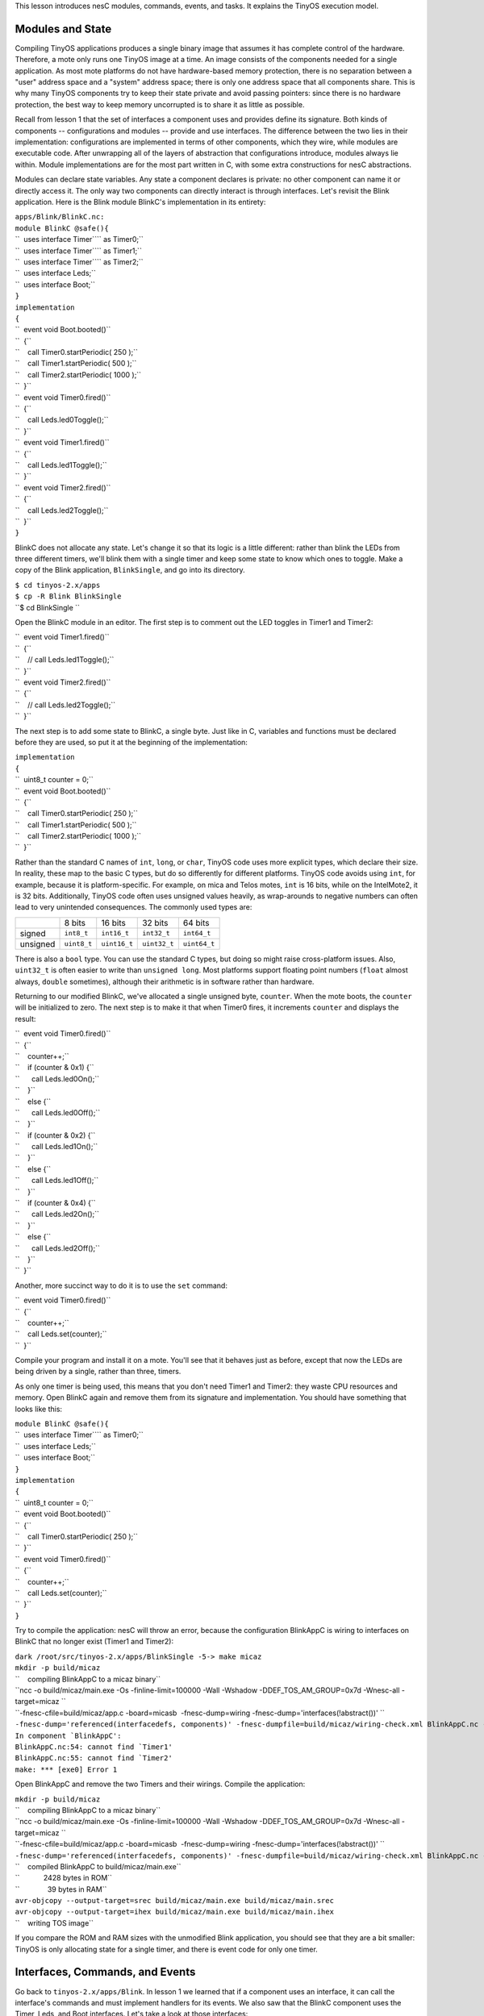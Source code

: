 This lesson introduces nesC modules, commands, events, and tasks. It
explains the TinyOS execution model.

.. _modules_and_state:

Modules and State
=================

Compiling TinyOS applications produces a single binary image that
assumes it has complete control of the hardware. Therefore, a mote only
runs one TinyOS image at a time. An image consists of the components
needed for a single application. As most mote platforms do not have
hardware-based memory protection, there is no separation between a
"user" address space and a "system" address space; there is only one
address space that all components share. This is why many TinyOS
components try to keep their state private and avoid passing pointers:
since there is no hardware protection, the best way to keep memory
uncorrupted is to share it as little as possible.

Recall from lesson 1 that the set of interfaces a component uses and
provides define its signature. Both kinds of components --
configurations and modules -- provide and use interfaces. The difference
between the two lies in their implementation: configurations are
implemented in terms of other components, which they wire, while modules
are executable code. After unwrapping all of the layers of abstraction
that configurations introduce, modules always lie within. Module
implementations are for the most part written in C, with some extra
constructions for nesC abstractions.

Modules can declare state variables. Any state a component declares is
private: no other component can name it or directly access it. The only
way two components can directly interact is through interfaces. Let's
revisit the Blink application. Here is the Blink module BlinkC's
implementation in its entirety:

| ``apps/Blink/BlinkC.nc:``
| ``module BlinkC @safe(){``
| ``  uses interface Timer``\ \ `` as Timer0;``
| ``  uses interface Timer``\ \ `` as Timer1;``
| ``  uses interface Timer``\ \ `` as Timer2;``
| ``  uses interface Leds;``
| ``  uses interface Boot;``
| ``}``
| ``implementation``
| ``{``
| ``  event void Boot.booted()``
| ``  {``
| ``    call Timer0.startPeriodic( 250 );``
| ``    call Timer1.startPeriodic( 500 );``
| ``    call Timer2.startPeriodic( 1000 );``
| ``  }``
| ``  event void Timer0.fired()``
| ``  {``
| ``    call Leds.led0Toggle();``
| ``  }``
| ``  event void Timer1.fired()``
| ``  {``
| ``    call Leds.led1Toggle();``
| ``  }``
| ``  event void Timer2.fired()``
| ``  {``
| ``    call Leds.led2Toggle();``
| ``  }``
| ``}``

BlinkC does not allocate any state. Let's change it so that its logic is
a little different: rather than blink the LEDs from three different
timers, we'll blink them with a single timer and keep some state to know
which ones to toggle. Make a copy of the Blink application,
``BlinkSingle``, and go into its directory.

| ``$ cd tinyos-2.x/apps``
| ``$ cp -R Blink BlinkSingle``
| ``$ cd BlinkSingle ``

Open the BlinkC module in an editor. The first step is to comment out
the LED toggles in Timer1 and Timer2:

| ``  event void Timer1.fired()``
| ``  {``
| ``    // call Leds.led1Toggle();``
| ``  }``
| ``  event void Timer2.fired()``
| ``  {``
| ``    // call Leds.led2Toggle();``
| ``  }``

The next step is to add some state to BlinkC, a single byte. Just like
in C, variables and functions must be declared before they are used, so
put it at the beginning of the implementation:

| ``implementation``
| ``{``
| ``  uint8_t counter = 0;``
| ``  event void Boot.booted()``
| ``  {``
| ``    call Timer0.startPeriodic( 250 );``
| ``    call Timer1.startPeriodic( 500 );``
| ``    call Timer2.startPeriodic( 1000 );``
| ``  }``

Rather than the standard C names of ``int``, ``long``, or ``char``,
TinyOS code uses more explicit types, which declare their size. In
reality, these map to the basic C types, but do so differently for
different platforms. TinyOS code avoids using ``int``, for example,
because it is platform-specific. For example, on mica and Telos motes,
``int`` is 16 bits, while on the IntelMote2, it is 32 bits.
Additionally, TinyOS code often uses unsigned values heavily, as
wrap-arounds to negative numbers can often lead to very unintended
consequences. The commonly used types are:

.. raw:: html

   <center>

======== =========== ============ ============ ============
\        8 bits      16 bits      32 bits      64 bits
signed   ``int8_t``  ``int16_t``  ``int32_t``  ``int64_t``
unsigned ``uint8_t`` ``uint16_t`` ``uint32_t`` ``uint64_t``
======== =========== ============ ============ ============

.. raw:: html

   </center>

There is also a ``bool`` type. You can use the standard C types, but
doing so might raise cross-platform issues. Also, ``uint32_t`` is often
easier to write than ``unsigned long``. Most platforms support floating
point numbers (``float`` almost always, ``double`` sometimes), although
their arithmetic is in software rather than hardware.

Returning to our modified BlinkC, we've allocated a single unsigned
byte, ``counter``. When the mote boots, the ``counter`` will be
initialized to zero. The next step is to make it that when Timer0 fires,
it increments ``counter`` and displays the result:

| ``  event void Timer0.fired()``
| ``  {``
| ``    counter++;``
| ``    if (counter & 0x1) {``
| ``      call Leds.led0On();``
| ``    }``
| ``    else {``
| ``      call Leds.led0Off();``
| ``    }``
| ``    if (counter & 0x2) {``
| ``      call Leds.led1On();``
| ``    }``
| ``    else {``
| ``      call Leds.led1Off();``
| ``    }``
| ``    if (counter & 0x4) {``
| ``      call Leds.led2On();``
| ``    }``
| ``    else {``
| ``      call Leds.led2Off();``
| ``    }``
| ``  }``

Another, more succinct way to do it is to use the ``set`` command:

| ``  event void Timer0.fired()``
| ``  {``
| ``    counter++;``
| ``    call Leds.set(counter);``
| ``  }``

Compile your program and install it on a mote. You'll see that it
behaves just as before, except that now the LEDs are being driven by a
single, rather than three, timers.

As only one timer is being used, this means that you don't need Timer1
and Timer2: they waste CPU resources and memory. Open BlinkC again and
remove them from its signature and implementation. You should have
something that looks like this:

| ``module BlinkC @safe(){``
| ``  uses interface Timer``\ \ `` as Timer0;``
| ``  uses interface Leds;``
| ``  uses interface Boot;``
| ``}``
| ``implementation``
| ``{``
| ``  uint8_t counter = 0;``
| ``  event void Boot.booted()``
| ``  {``
| ``    call Timer0.startPeriodic( 250 );``
| ``  }``
| ``  event void Timer0.fired()``
| ``  {``
| ``    counter++;``
| ``    call Leds.set(counter);``
| ``  }``
| ``}``

Try to compile the application: nesC will throw an error, because the
configuration BlinkAppC is wiring to interfaces on BlinkC that no longer
exist (Timer1 and Timer2):

| ``dark /root/src/tinyos-2.x/apps/BlinkSingle -5-> make micaz``
| ``mkdir -p build/micaz``
| ``    compiling BlinkAppC to a micaz binary``
| ``ncc -o build/micaz/main.exe -Os -finline-limit=100000 -Wall -Wshadow -DDEF_TOS_AM_GROUP=0x7d -Wnesc-all -target=micaz ``
| ``-fnesc-cfile=build/micaz/app.c -board=micasb  -fnesc-dump=wiring -fnesc-dump='interfaces(!abstract())' ``
| ``-fnesc-dump='referenced(interfacedefs, components)' -fnesc-dumpfile=build/micaz/wiring-check.xml BlinkAppC.nc -lm``
| :literal:`In component `BlinkAppC':`
| :literal:`BlinkAppC.nc:54: cannot find `Timer1'`
| :literal:`BlinkAppC.nc:55: cannot find `Timer2'`
| ``make: *** [exe0] Error 1``

Open BlinkAppC and remove the two Timers and their wirings. Compile the
application:

| ``mkdir -p build/micaz``
| ``    compiling BlinkAppC to a micaz binary``
| ``ncc -o build/micaz/main.exe -Os -finline-limit=100000 -Wall -Wshadow -DDEF_TOS_AM_GROUP=0x7d -Wnesc-all -target=micaz ``
| ``-fnesc-cfile=build/micaz/app.c -board=micasb  -fnesc-dump=wiring -fnesc-dump='interfaces(!abstract())' ``
| ``-fnesc-dump='referenced(interfacedefs, components)' -fnesc-dumpfile=build/micaz/wiring-check.xml BlinkAppC.nc -lm``
| ``    compiled BlinkAppC to build/micaz/main.exe``
| ``            2428 bytes in ROM``
| ``              39 bytes in RAM``
| ``avr-objcopy --output-target=srec build/micaz/main.exe build/micaz/main.srec``
| ``avr-objcopy --output-target=ihex build/micaz/main.exe build/micaz/main.ihex``
| ``    writing TOS image``

If you compare the ROM and RAM sizes with the unmodified Blink
application, you should see that they are a bit smaller: TinyOS is only
allocating state for a single timer, and there is event code for only
one timer.

.. _interfaces_commands_and_events:

Interfaces, Commands, and Events
================================

Go back to ``tinyos-2.x/apps/Blink``. In lesson 1 we learned that if a
component uses an interface, it can call the interface's commands and
must implement handlers for its events. We also saw that the BlinkC
component uses the Timer, Leds, and Boot interfaces. Let's take a look
at those interfaces:

| ``tos/interfaces/Boot.nc:``
| ``interface Boot {``
| ``  event void booted();``
| ``}``

| ``tos/interfaces/Leds.nc:``
| ``interface Leds {``
| ``  /**``
| ``   * Turn LED n on, off, or toggle its present state.``
| ``   */``
| ``  async command void led0On();``
| ``  async command void led0Off();``
| ``  async command void led0Toggle();``
| ``  async command void led1On();``
| ``  async command void led1Off();``
| ``  async command void led1Toggle();``
| ``  async command void led2On();``
| ``  async command void led2Off();``
| ``  async command void led2Toggle();``
| ``  /**``
| ``   * Get/Set the current LED settings as a bitmask. Each bit corresponds to``
| ``   * whether an LED is on; bit 0 is LED 0, bit 1 is LED 1, etc.``
| ``   */``
| ``  async command uint8_t get();``
| ``  async command void set(uint8_t val);``
| ``}``

| ``tos/lib/timer/Timer.nc: ``
| ``interface Timer``
| ``{``
| ``  // basic interface``
| ``  command void startPeriodic( uint32_t dt );``
| ``  command void startOneShot( uint32_t dt );``
| ``  command void stop();``
| ``  event void fired();``
| ``  // extended interface omitted (all commands)``
| ``}``

Looking over the interfaces for ``Boot``, ``Leds``, and ``Timer``, we
can see that since ``BlinkC`` uses those interfaces it must implement
handlers for the ``Boot.booted()`` event, and the ``Timer.fired()``
event. The ``Leds`` interface signature does not include any events, so
``BlinkC`` need not implement any in order to call the Leds commands.
Here, again, is ``BlinkC``'s implementation of ``Boot.booted()``:

| ``apps/Blink/BlinkC.nc: ``
| ``  event void Boot.booted()``
| ``  {``
| ``    call Timer0.startPeriodic( 250 );``
| ``    call Timer1.startPeriodic( 500 );``
| ``    call Timer2.startPeriodic( 1000 );``
| ``  }``

``BlinkC`` uses 3 instances of the TimerMilliC component, wired to the
interfaces ``Timer0``, ``Timer1``, and ``Timer2``. The ``Boot.booted()``
event handler starts each instance. The parameter to ``startPeriodic()``
specifies the period in milliseconds after which the timer will fire
(it's millseconds because of the in the interface). Because the timer is
started using the ``startPeriodic()`` command, the timer will be reset
after firing such that the ``fired()`` event is triggered every n
milliseconds.

Invoking an interface command requires the ``call`` keyword, and
invoking an interface event requires the ``signal`` keyword. BlinkC does
not provide any interfaces, so its code does not have any signal
statements: in a later lesson, we'll look at the boot sequence, which
signals the Boot.booted() event.

Next, look at the implementation of the ``Timer.fired()``:

| ``apps/Blink/BlinkC.nc: ``
| ``  event void Timer0.fired()``
| ``  {``
| ``    call Leds.led0Toggle();``
| ``  }``
| ``  event void Timer1.fired()``
| ``  {``
| ``    call Leds.led1Toggle();``
| ``  }``
| ``  event void Timer2.fired()``
| ``  {``
| ``    call Leds.led2Toggle();``
| ``  }``
| ``}``

Because it uses three instances of the Timer interface, ``BlinkC`` must
implement three instances of ``Timer.fired()`` event. When implementing
or invoking an interface function, the function name is always
*interface*.\ *function*. As BlinkC's three Timer instances are named
``Timer0``, ``Timer1``, and ``Timer2``, it implements the three
functions ``Timer0.fired``, ``Timer1.fired``, and ``Timer2.fired``.

.. _tinyos_execution_model_tasks:

TinyOS Execution Model: Tasks
=============================

All of the code we've looked at so far is *synchronous*. It runs in a
single execution context and does not have any kind of pre-emption. That
is, when synchronous (sync) code starts running, it does not relinquish
the CPU to other sync code until it completes. This simple mechanism
allows the TinyOS scheduler to minimize its RAM consumption and keeps
sync code very simple. However, it means that if one piece of sync code
runs for a long time, it prevents other sync code from running, which
can adversely affect system responsiveness. For example, a long-running
piece of code can increase the time it takes for a mote to respond to a
packet.

So far, all of the examples we've looked at have been direct function
calls. System components, such as the boot sequence or timers, signal
events to a component, which takes some action (perhaps calling a
command) and returns. In most cases, this programming approach works
well. Because sync code is non-preemptive, however, this approach does
not work well for large computations. A component needs to be able to
split a large computation into smaller parts, which can be executed one
at a time. Also, there are times when a component needs to do something,
but it's fine to do it a little later. Giving TinyOS the ability to
defer the computation until later can let it deal with everything else
that's waiting first.

**Tasks** enable components to perform general-purpose "background"
processing in an application. A task is a function which a component
tells TinyOS to run later, rather than now. The closest analogies in
traditional operating systems are `interrupt bottom
halves <http://www.tldp.org/LDP/tlk/kernel/kernel.html>`__ and deferred
procedure calls.

Make a copy of the Blink application, and call it BlinkTask:

| ``$ cd tinyos-2.x/apps``
| ``$ cp -R Blink BlinkTask``
| ``$ cd BlinkTask``

Open ``BlinkC.nc``. Currently, the event handler for ``Timer0.fired()``
is:

| ``event void Timer0.fired() {``
| ``  dbg("BlinkC", "Timer 0 fired @ %s\n", sim_time_string());``
| ``  call Leds.led0Toggle();``
| ``}``

Let's change it so that it does a bit of work, enough that we'll be able
to see how long it runs. In terms of a mote, the rate at which we can
see things (about 24 Hz, or 40 ms) is slow: the micaZ and Telos can send
about 20 packets in that time. So this example is really exaggerated,
but it's also simple enough that you can observe it with the naked eye.
Change the handler to be this:

| ``event void Timer0.fired() {``
| ``  uint32_t i;``
| ``  dbg("BlinkC", "Timer 0 fired @ %s\n", sim_time_string());``
| ``  for (i = 0; i < 400001; i++) {``
| ``    call Leds.led0Toggle();``
| ``  }``
| ``}``

This will cause the timer to toggle 400,001 times, rather than once.
Because the number is odd, it will have the end result of a single
toggle, with a bit of flickering in-between. Compile and install the
program. You'll see that Led 0 introduces so much latency in the Led 1
and Led 2 toggles that you never see a situation where only one is on.
On TelosB motes, this long running task can cause the Timer stack to
completely skip events (try setting the count to 200,001 or 100,001).

The problem is that this computation is interfering with the timer's
operation. What we'd like to do is tell TinyOS to execute the
computation later. We can accomplish this with a **task**.

A task is declared in your implementation module using the syntax

``  task void taskname() { ... }``

where ``taskname()`` is whatever symbolic name you want to assign to the
task. Tasks must return ``void`` and may not take any arguments. To
dispatch a task for (later) execution, use the syntax

``  post taskname();``

A component can post a task in a command, an event, or a task. Because
they are the root of a call graph, a tasks can safely both call commands
and signal events. We will see later that, by convention, commands do
not signal events to avoid creating recursive loops across component
boundaries (e.g., if command X in component 1 signals event Y in
component 2, which itself calls command X in component 1). These loops
would be hard for the programmer to detect (as they depend on how the
application is wired) and would lead to large stack usage.

Modify BlinkC to perform the loop in a task:

| ``task void computeTask() {``
| ``  uint32_t i;``
| ``  for (i = 0; i < 400001; i++) {}``
| ``}``
| ``event void Timer0.fired() {``
| ``  call Leds.led0Toggle();``
| ``  post computeTask();``
| ``}``

Telos platforms will still struggle, but mica platforms will operate OK.

The ``post`` operation places the task on an internal **task queue**
which is processed in FIFO order. When a task is executed, it runs to
completion before the next task is run. Therefore, and as the above
examples showed, a task should not run for long periods of time. Tasks
do not preempt each other, but a task can be preempted by a hardware
interrupts (which we haven't seen yet). If you need to run a series of
long operations, you should dispatch a separate task for each operation,
rather than using one big task. The ``post`` operation returns an
``error_t``, whose value is either ``SUCCESS`` or ``FAIL``. A post fails
if and only if the task is already pending to run (it has been posted
successfully and has not been invoked yet)  [1]_.

For example, try this:

| ``uint32_t i;``
| ``task void computeTask() {``
| ``  uint32_t start = i;``
| ``  for (;i < start + 10000 && i < 400001; i++) {}``
| ``  if (i >= 400000) {``
| ``    i = 0;``
| ``  }``
| ``  else {``
| ``    post computeTask();``
| ``  }``
| ``}``

This code breaks the compute task up into many smaller tasks. Each
invocation of computeTask runs through 10,000 iterations of the loop. If
it hasn't completed all 400,001 iterations, it reposts itself. Compile
this code and run it; it will run fine on both Telos and mica-family
motes.

Note that using a task in this way required including another variable
(``i``) in the component. Because computeTask() returns after 10,000
iterations, it needs somewhere to store its state for the next
invocation. In this situation, ``i`` is acting as a static function
variable often does in C. However, as nesC component state is completely
private, using the ``static`` keyword to limit naming scope is not as
useful. This code, for example, is equivalent:

| ``task void computeTask() {``
| ``  static uint32_t i;``
| ``  uint32_t start = i;``
| ``  for (;i < start + 10000 && i < 400001; i++) {}``
| ``  if (i >= 400000) {``
| ``    i = 0;``
| ``  }``
| ``  else {``
| ``    post computeTask();``
| ``  }``
| ``}``

.. _internal_functions:

Internal Functions
==================

Commands and events are the only way that a function in a component can
be made callable by another component. There are situations when a
component wants private functions for its own internal use. A component
can define standard C functions, which other components cannot name and
therefore cannot invoke directly. While these functions do not have the
``command`` or ``event`` modifier, they can freely call commands or
signal events. For example, this is perfectly reasonable nesC code:

| ``module BlinkC {``
| ``  uses interface Timer``\ \ `` as Timer0;``
| ``  uses interface Timer``\ \ `` as Timer1;``
| ``  uses interface Timer``\ \ `` as Timer2;``
| ``  uses interface Leds;``
| ``  uses interface Boot;``
| ``}``
| ``implementation``
| ``{``
| ``  void startTimers() {``
| ``    call Timer0.startPeriodic( 250 );``
| ``    call Timer1.startPeriodic( 500 );``
| ``    call Timer2.startPeriodic( 1000 );``
| ``  }``
| ``  event void Boot.booted()``
| ``  {``
| ``    startTimers();``
| ``  }``
| ``  event void Timer0.fired()``
| ``  {``
| ``    call Leds.led0Toggle();``
| ``  }``
| ``  event void Timer1.fired()``
| ``  {``
| ``    call Leds.led1Toggle();``
| ``  }``
| ``  event void Timer2.fired()``
| ``  {``
| ``    call Leds.led2Toggle();``
| ``  }``
| ``}``

Internal functions act just like C functions: they don't need the
``call`` or ``signal`` keywords.

.. _split_phase_operations:

Split-Phase Operations
======================

Because nesC interfaces are wired at compile time, callbacks (events) in
TinyOS are very efficient. In most C-like languages, callbacks have to
be registered at run-time with a function pointer. This can prevent the
compiler from being able to optimize code across callback call paths.
Since they are wired statically in nesC, the compiler knows exactly what
functions are called where and can optimize heavily.

The ability to optimize across component boundaries is very important in
TinyOS, because it has no blocking operations. Instead, every
long-running operation is **split-phase**. In a blocking system, when a
program calls a long-running operation, the call does not return until
the operation is complete: the program blocks. In a split-phase system,
when a program calls a long-running operation, the call returns
immediately, and the called abstraction issues a callback when it
completes. This approach is called split-phase because it splits
invocation and completion into two separate phases of execution. Here is
a simple example of the difference between the two:

.. raw:: html

   <center>

============================== ==================================
Blocking                       Split-Phase
| ``if (send() == SUCCESS) {`` | ``// start phase``
| ``  sendCount++;``           | ``send();``
| ``}``                        | ``//completion phase``
                               | ``void sendDone(error_t err) {``
                               | ``  if (err == SUCCESS) {``
                               | ``    sendCount++;``
                               | ``  }``
                               | ``}``
============================== ==================================

.. raw:: html

   </center>

Split-phase code is often a bit more verbose and complex than sequential
code. But it has several advantages. First, split-phase calls do not tie
up stack memory while they are executing. Second, they keep the system
responsive: there is never a situation when an application needs to take
an action but all of its threads are tied up in blocking calls. Third,
it tends to reduce stack utilization, as creating large variables on the
stack is rarely necessary.

Split-phase interfaces enable a TinyOS component to easily start several
operations at once and have them execute in parallel. Also, split-phase
operations can save memory. This is because when a program calls a
blocking operation, all of the state it has stored on the call stack
(e.g., variables declared in functions) have to be saved. As determining
the exact size of the stack is difficult, operating systems often choose
a very conservative and therefore large size. Of course, if there is
data that has to be kept across the call, split-phase operations still
need to save it.

The command ``Timer.startOneShot`` is an example of a split-phase call.
The user of the Timer interface calls the command, which returns
immediately. Some time later (specified by the argument), the component
providing Timer signals ``Timer.fired``. In a system with blocking
calls, a program might use ``sleep()``:

.. raw:: html

   <center>

====================== ===================================
Blocking               Split-phase
| ``state = WAITING;`` | ``state = WAITING;``
| ``op1();``           | ``op1();``
| ``sleep(500);``      | ``call Timer.startOneShot(500);``
| ``op2();``           | ``event void Timer.fired() {``
| ``state = RUNNING``  | ``  op2();``
                       | ``  state = RUNNING;``
                       | ``}``
====================== ===================================

.. raw:: html

   </center>

In the next lesson, we'll look at one of the most basic split-phase
operations: sending packets.

.. _related_documentation:

Related Documentation
=====================

-  `TEP 102:
   Timers <http://www.tinyos.net/tinyos-2.x/doc/html/tep102.html>`__
-  `TEP 106: Schedulers and
   Tasks <http://www.tinyos.net/tinyos-2.x/doc/html/tep106.html>`__

--------------

.. raw:: html

   <references/>

--------------

.. raw:: html

   <center>

< `Previous Lesson <Getting_Started_with_TinyOS>`__ \|
`Top <Modules_and_the_TinyOS_Execution_Model#Modules_and_State>`__ \|
`Next Lesson <Mote-mote_radio_communication>`__ >

.. raw:: html

   </center>

.. [1]
   The task semantics have changed significantly from tinyos-2.x. In
   1.x, a task could be posted more than once and a post could fail if
   the task queue were full. In 2.x, a basic post will only fail if that
   task has already been posted and has not started execution. So a task
   can always run, but can only have one outstanding post at any time.
   If a component needs to post task several times, then the end of the
   task logic can repost itself as need be.
